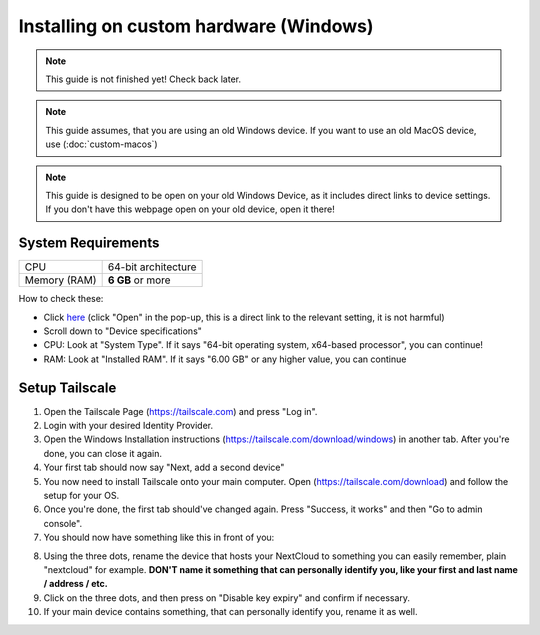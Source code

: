Installing on custom hardware (Windows)
=======================================

.. note::

    This guide is not finished yet! Check back later.

.. note::

    This guide assumes, that you are using an old Windows device.
    If you want to use an old MacOS device, use (:doc:`custom-macos`)

.. note::
    This guide is designed to be open on your old Windows Device, as it includes direct links to device settings.
    If you don't have this webpage open on your old device, open it there!

System Requirements
-------------------

+--------------+---------------------+
| CPU          | 64-bit architecture |
+--------------+---------------------+
| Memory (RAM) | **6 GB** or more    |
+--------------+---------------------+

How to check these:

* Click `here <ms-settings:about>`_ (click "Open" in the pop-up, this is a direct link to the relevant setting, it is not harmful)
* Scroll down to "Device specifications"
* CPU: Look at "System Type". If it says "64-bit operating system, x64-based processor", you can continue!
* RAM: Look at "Installed RAM". If it says "6.00 GB" or any higher value, you can continue

Setup Tailscale
---------------
1. Open the Tailscale Page (`https://tailscale.com <https://tailscale.com>`_) and press "Log in".
2. Login with your desired Identity Provider.
3. Open the Windows Installation instructions (`https://tailscale.com/download/windows <https://tailscale.com/download/windows>`_) in another tab. After you're done, you can close it again.
4. Your first tab should now say "Next, add a second device"
5. You now need to install Tailscale onto your main computer. Open (`https://tailscale.com/download <https://tailscale.com/download>`_) and follow the setup for your OS. 
6. Once you're done, the first tab should've changed again. Press "Success, it works" and then "Go to admin console".
7. You should now have something like this in front of you:

.. image:: ./images/tailscale-admin.png
   :width: 800px

8. Using the three dots, rename the device that hosts your NextCloud to something you can easily remember, plain "nextcloud" for example. **DON'T name it something that can personally identify you, like your first and last name / address / etc.**
9. Click on the three dots, and then press on "Disable key expiry" and confirm if necessary.
10. If your main device contains something, that can personally identify you, rename it as well.






